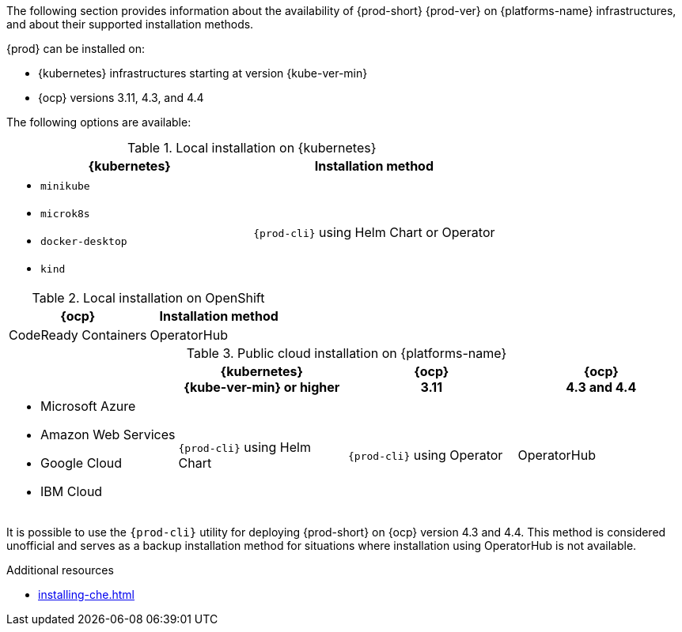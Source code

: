 // Module included in the following assemblies:
//
// supported_platforms

The following section provides information about the availability of {prod-short} {prod-ver} on {platforms-name} infrastructures, and about their supported installation methods.

{prod} can be installed on:

* {kubernetes} infrastructures starting at version {kube-ver-min}
* {ocp} versions 3.11, 4.3, and 4.4

The following options are available:

.Local installation on {kubernetes}
[options="header",cols="2*.^"]
|===
|{kubernetes}
|Installation method

a|* `minikube`
* `microk8s`
* `docker-desktop`
* `kind`
|`{prod-cli}` using Helm Chart or Operator
|===

.Local installation on OpenShift
[options="header",cols="2,2"]
|===
|{ocp}
|Installation method

|CodeReady Containers
|OperatorHub
|===

.Public cloud installation on {platforms-name}
[options="header",cols="25,25,25,25"]
|===
|
|{kubernetes} +
{kube-ver-min} or higher
|{ocp} +
3.11
|{ocp} +
4.3 and 4.4

a|* Microsoft Azure
* Amazon Web Services
* Google Cloud
* IBM Cloud
.^|`{prod-cli}` using Helm Chart
.^|`{prod-cli}` using Operator
.^|OperatorHub
|===

It is possible to use the `{prod-cli}` utility for deploying {prod-short} on {ocp} version 4.3 and 4.4. This method is considered unofficial and serves as a backup installation method for situations where installation using OperatorHub is not available.

////
Starting with the {prod-short} version 7.14, the `{prod-cli}` acts as secondary supported and official installation method that serves also as an backup installation method for situations where the installation method using OperatorHub is not available.
////

.Additional resources

* xref:installing-che.adoc[]
